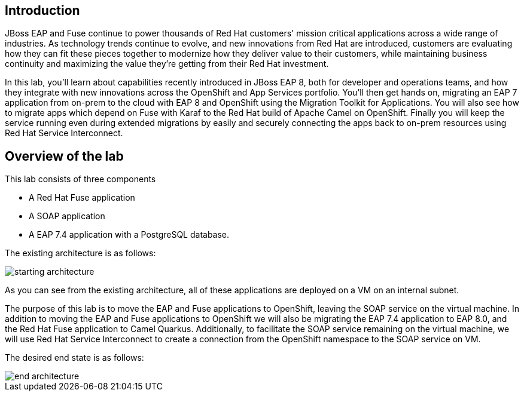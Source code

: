 == Introduction 
JBoss EAP and Fuse continue to power thousands of Red Hat customers' mission critical applications across a wide range of industries. As technology trends continue to evolve, and new innovations from Red Hat are introduced, customers are evaluating how they can fit these pieces together to modernize how they deliver value to their customers, while maintaining business continuity and maximizing the value they're getting from their Red Hat investment.

In this lab, you'll learn about capabilities recently introduced in JBoss EAP 8, both for developer and operations teams, and how they integrate with new innovations across the OpenShift and App Services portfolio. You'll then get hands on, migrating an EAP 7 application from on-prem to the cloud with EAP 8 and OpenShift using the Migration Toolkit for Applications. You will also see how to migrate apps which depend on Fuse with Karaf to the Red Hat build of Apache Camel on OpenShift. Finally you will keep the service running even during extended migrations by easily and securely connecting the apps back to on-prem resources using Red Hat Service Interconnect.

== Overview of the lab

This lab consists of three components

* A Red Hat Fuse application
* A SOAP application
* A EAP 7.4 application with a PostgreSQL database.

The existing architecture is as follows:

image::start-architecture.png[starting architecture]

As you can see from the existing architecture, all of these applications are deployed on a VM on an internal subnet.

The purpose of this lab is to move the EAP and Fuse applications to OpenShift, leaving the SOAP service on the virtual machine. In addition to moving the EAP and Fuse applications to OpenShift we will also be migrating the EAP 7.4 application to EAP 8.0, and the Red Hat Fuse application to Camel Quarkus.
Additionally, to facilitate the SOAP service remaining on the virtual machine, we will use Red Hat Service Interconnect to create a connection from the OpenShift namespace to the SOAP service on VM.

The desired end state is as follows:

image::end-architecture.png[end architecture]